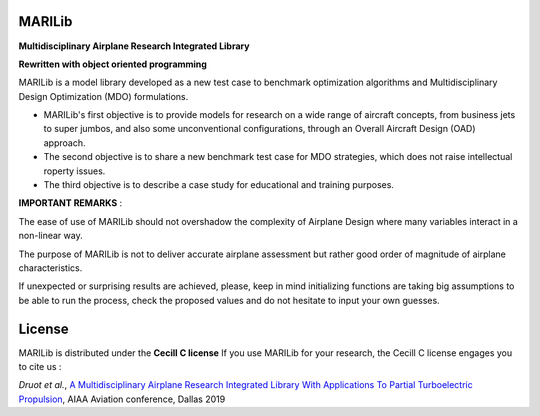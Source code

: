 MARILib
=======

**Multidisciplinary Airplane Research Integrated Library**

**Rewritten with object oriented programming**

MARILib is a model library developed as a new test case to benchmark optimization algorithms and Multidisciplinary
Design Optimization (MDO) formulations.

- MARILib's first objective is to provide models for research on a wide range of aircraft concepts, from business jets to super jumbos, and also some unconventional configurations, through an Overall Aircraft Design (OAD) approach.
- The second objective is to share a new benchmark test case for MDO strategies, which does not raise intellectual roperty issues.
- The third objective is to describe a case study for educational and training purposes.

**IMPORTANT REMARKS** :

The ease of use of MARILib should not overshadow the complexity of Airplane Design where many variables interact in a non-linear way.

The purpose of MARILib is not to deliver accurate airplane assessment but rather good order of magnitude of airplane characteristics.

If unexpected or surprising results are achieved, please, keep in mind initializing functions are taking big assumptions to be able
to run the process, check the proposed values and do not hesitate to input your own guesses.

License
=======

MARILib is distributed under the **Cecill C license**
If you use MARILib for your research, the Cecill C license engages you to cite us :

*Druot et al.*, `A Multidisciplinary Airplane Research Integrated Library With Applications To Partial Turboelectric Propulsion <https://arc.aiaa.org/doi/abs/10.2514/6.2019-3243>`_, AIAA Aviation conference, Dallas 2019
